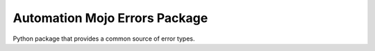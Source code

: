 ==============================
Automation Mojo Errors Package
==============================
Python package that provides a common source of error types.
